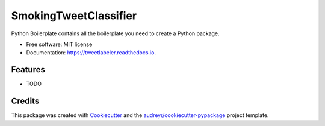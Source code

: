 ======================
SmokingTweetClassifier
======================


.. image:: https://img.shields.io/pypi/v/tweetlabeler.svg
        :target: https://pypi.python.org/pypi/tweetlabeler

.. image:: https://img.shields.io/travis/mohammedkhalilia/tweetlabeler.svg
        :target: https://travis-ci.com/mohammedkhalilia/tweetlabeler

.. image:: https://readthedocs.org/projects/tweetlabeler/badge/?version=latest
        :target: https://tweetlabeler.readthedocs.io/en/latest/?badge=latest
        :alt: Documentation Status




Python Boilerplate contains all the boilerplate you need to create a Python package.


* Free software: MIT license
* Documentation: https://tweetlabeler.readthedocs.io.


Features
--------

* TODO

Credits
-------

This package was created with Cookiecutter_ and the `audreyr/cookiecutter-pypackage`_ project template.

.. _Cookiecutter: https://github.com/audreyr/cookiecutter
.. _`audreyr/cookiecutter-pypackage`: https://github.com/audreyr/cookiecutter-pypackage
